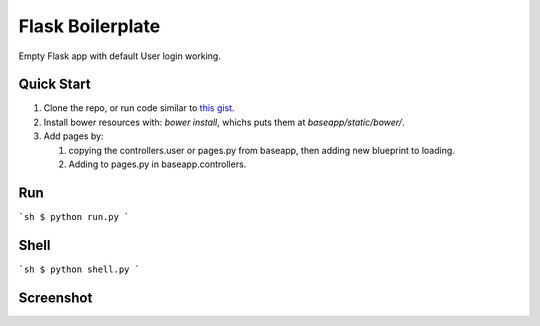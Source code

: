 ================================
Flask Boilerplate
================================

Empty Flask app with default User login working.

Quick Start
------------
#. Clone the repo, or run code similar to `this gist <https://gist.github.com/gaulinmp/c558a8cc9192eeda316d#file-new_flask_from_mold-sh>`_.

#. Install bower resources with: `bower install`, whichs puts them at `baseapp/static/bower/`.

#. Add pages by:

   #. copying the controllers.user or pages.py from baseapp, then adding new blueprint to loading.

   #. Adding to pages.py in baseapp.controllers.


Run
----------------
```sh
$ python run.py
```

Shell
-----------------
```sh
$ python shell.py
```

Screenshot
-----------------

.. image:: https://raw.githubusercontent.com/gaulinmp/flask_mold/master/home.png
   :scale: 25 %
   :alt: Plain bootstrap white theme.
   :align: center
